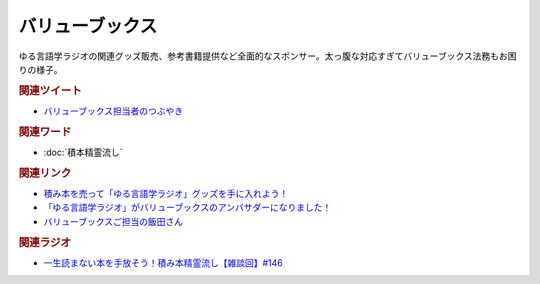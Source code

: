 バリューブックス
==========================================
.. glossary::
    バリューブックス : は
    VALUE BOOKS : A-Z

ゆる言語学ラジオの関連グッズ販売、参考書籍提供など全面的なスポンサー。太っ腹な対応すぎてバリューブックス法務もお困りの様子。

.. rubric:: 関連ツイート
* `バリューブックス担当者のつぶやき <https://twitter.com/alpino_kou2/status/1553199890846871552>`_ 

.. rubric:: 関連ワード
* :doc:`積本精霊流し` 

.. rubric:: 関連リンク
* `積み本を売って「ゆる言語学ラジオ」グッズを手に入れよう！ <https://www.valuebooks.jp/endpaper/11102/>`_ 
* `「ゆる言語学ラジオ」がバリューブックスのアンバサダーになりました！ <https://www.valuebooks.jp/endpaper/11097/>`_ 
* `バリューブックスご担当の飯田さん <https://onthehill.work/>`_ 


.. rubric:: 関連ラジオ
* `一生読まない本を手放そう！積み本精霊流し【雑談回】#146`_

.. _一生読まない本を手放そう！積み本精霊流し【雑談回】#146: https://www.youtube.com/watch?v=7XDjwpMc5Wg
